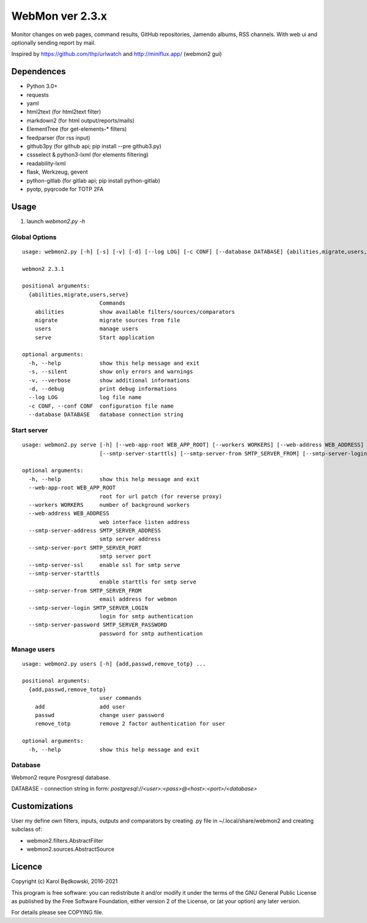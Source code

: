 WebMon ver 2.3.x
================

Monitor changes on web pages, command results, GitHub repositories, Jamendo
albums, RSS channels.
With web ui and optionally sending report by mail.

Inspired by https://github.com/thp/urlwatch and http://miniflux.app/ (webmon2
gui)

Dependences
-----------

* Python 3.0+
* requests
* yaml
* html2text (for html2text filter)
* markdown2 (for html output/reports/mails)
* ElementTree (for get-elements-* filters)
* feedparser (for rss input)
* github3py (for github api; pip install --pre github3.py)
* cssselect & python3-lxml (for elements filtering)
* readability-lxml
* flask, Werkzeug, gevent
* python-gitlab (for gitlab api; pip install python-gitlab)
* pyotp, pyqrcode for TOTP 2FA


Usage
-----

1. launch `webmon2.py -h`

Global Options
^^^^^^^^^^^^^^
::

   usage: webmon2.py [-h] [-s] [-v] [-d] [--log LOG] [-c CONF] [--database DATABASE] {abilities,migrate,users,serve} ...

   webmon2 2.3.1

   positional arguments:
     {abilities,migrate,users,serve}
                           Commands
       abilities           show available filters/sources/comparators
       migrate             migrate sources from file
       users               manage users
       serve               Start application

   optional arguments:
     -h, --help            show this help message and exit
     -s, --silent          show only errors and warnings
     -v, --verbose         show additional informations
     -d, --debug           print debug informations
     --log LOG             log file name
     -c CONF, --conf CONF  configuration file name
     --database DATABASE   database connection string


Start server
^^^^^^^^^^^^
::

   usage: webmon2.py serve [-h] [--web-app-root WEB_APP_ROOT] [--workers WORKERS] [--web-address WEB_ADDRESS] [--smtp-server-address SMTP_SERVER_ADDRESS] [--smtp-server-port SMTP_SERVER_PORT] [--smtp-server-ssl]
                           [--smtp-server-starttls] [--smtp-server-from SMTP_SERVER_FROM] [--smtp-server-login SMTP_SERVER_LOGIN] [--smtp-server-password SMTP_SERVER_PASSWORD]

   optional arguments:
     -h, --help            show this help message and exit
     --web-app-root WEB_APP_ROOT
                           root for url patch (for reverse proxy)
     --workers WORKERS     number of background workers
     --web-address WEB_ADDRESS
                           web interface listen address
     --smtp-server-address SMTP_SERVER_ADDRESS
                           smtp server address
     --smtp-server-port SMTP_SERVER_PORT
                           smtp server port
     --smtp-server-ssl     enable ssl for smtp serve
     --smtp-server-starttls
                           enable starttls for smtp serve
     --smtp-server-from SMTP_SERVER_FROM
                           email address for webmon
     --smtp-server-login SMTP_SERVER_LOGIN
                           login for smtp authentication
     --smtp-server-password SMTP_SERVER_PASSWORD
                           password for smtp authentication


Manage users
^^^^^^^^^^^^
::

   usage: webmon2.py users [-h] {add,passwd,remove_totp} ...

   positional arguments:
     {add,passwd,remove_totp}
                           user commands
       add                 add user
       passwd              change user password
       remove_totp         remove 2 factor authentication for user

   optional arguments:
     -h, --help            show this help message and exit



Database
^^^^^^^^

Webmon2 requre Posrgresql database.

DATABASE - connection string in form:
`postgresql://<user>:<pass>@<host>:<port>/<database>`



Customizations
--------------
User my define own filters, inputs, outputs and comparators by creating .py
file in ~/.local/share/webmon2 and creating subclass of:

* webmon2.filters.AbstractFilter
* webmon2.sources.AbstractSource


Licence
-------

Copyright (c) Karol Będkowski, 2016-2021

This program is free software: you can redistribute it and/or modify
it under the terms of the GNU General Public License as published by
the Free Software Foundation, either version 2 of the License, or
(at your option) any later version.

For details please see COPYING file.

